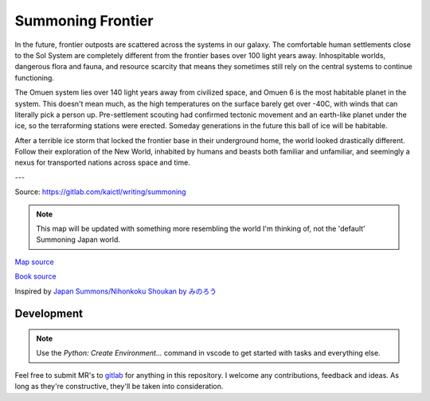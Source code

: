 Summoning Frontier
==================

.. image:: _static/cc-by-sa.svg
  :target: https://creativecommons.org/licenses/by-sa/4.0/

In the future, frontier outposts are scattered across the systems in our galaxy. The comfortable human settlements close to the Sol System are completely different from the frontier bases over 100 light years away. Inhospitable worlds, dangerous flora and fauna, and resource scarcity that means they sometimes still rely on the central systems to continue functioning.

The Omuen system lies over 140 light years away from civilized space, and Omuen 6 is the most habitable planet in the system. This doesn't mean much, as the high temperatures on the surface barely get over -40C, with winds that can literally pick a person up. Pre-settlement scouting had confirmed tectonic movement and an earth-like planet under the ice, so the terraforming stations were erected. Someday generations in the future this ball of ice will be habitable.

After a terrible ice storm that locked the frontier base in their underground home, the world looked drastically different. Follow their exploration of the New World, inhabited by humans and beasts both familiar and unfamiliar, and seemingly a nexus for transported nations across space and time.

---

Source: https://gitlab.com/kaictl/writing/summoning

.. image:: _images/maps/Map_of_the_civilized_area_1200.png
  :width: 1200

.. note::
  This map will be updated with something more resembling the world I'm thinking
  of, not the 'default' Summoning Japan world.

`Map source <https://nihonkoku-shoukan.fandom.com/wiki/New_World#Gallery>`_

`Book source <https://gitlab.com/kaictl/writing/summoning>`_

Inspired by `Japan Summons/Nihonkoku Shoukan by みのろう`_

.. _`Japan Summons/Nihonkoku Shoukan by みのろう`: http://mokotyama.sblo.jp/

.. image:: _static/cc-by-sa.svg
  :target: https://creativecommons.org/licenses/by-sa/4.0/

Development
-----------

.. note::
  Use the `Python: Create Environment...` command in vscode to get started with tasks and everything else.

Feel free to submit MR's to `gitlab`_ for anything in this repository. I welcome any contributions, feedback and ideas. As long as they're constructive, they'll be taken into consideration.

.. _gitlab: https://gitlab.com/kaictl/writing/summoning